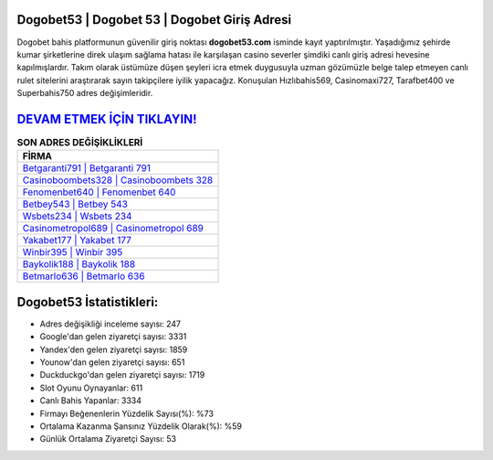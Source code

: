 ﻿Dogobet53 | Dogobet 53 | Dogobet Giriş Adresi
===================================

.. image:: images/dogobet-giris.jpg
   :width: 600
   
Dogobet bahis platformunun güvenilir giriş noktası **dogobet53.com** isminde kayıt yaptırılmıştır. Yaşadığımız şehirde kumar şirketlerine direk ulaşım sağlama hatası ile karşılaşan casino severler şimdiki canlı giriş adresi hevesine kapılmışlardır. Takım olarak üstümüze düşen şeyleri icra etmek duygusuyla uzman gözümüzle belge talep etmeyen canlı rulet sitelerini araştırarak sayın takipçilere iyilik yapacağız. Konuşulan Hızlıbahis569, Casinomaxi727, Tarafbet400 ve Superbahis750 adres değişimleridir.

`DEVAM ETMEK İÇİN TIKLAYIN! <https://urlday.cc/git>`_
==============

.. list-table:: **SON ADRES DEĞİŞİKLİKLERİ**
   :widths: 100
   :header-rows: 1

   * - FİRMA
   * - `Betgaranti791 | Betgaranti 791 <betgaranti791-betgaranti-791-betgaranti-giris-adresi.html>`_
   * - `Casinoboombets328 | Casinoboombets 328 <casinoboombets328-casinoboombets-328-casinoboombets-giris-adresi.html>`_
   * - `Fenomenbet640 | Fenomenbet 640 <fenomenbet640-fenomenbet-640-fenomenbet-giris-adresi.html>`_	 
   * - `Betbey543 | Betbey 543 <betbey543-betbey-543-betbey-giris-adresi.html>`_	 
   * - `Wsbets234 | Wsbets 234 <wsbets234-wsbets-234-wsbets-giris-adresi.html>`_ 
   * - `Casinometropol689 | Casinometropol 689 <casinometropol689-casinometropol-689-casinometropol-giris-adresi.html>`_
   * - `Yakabet177 | Yakabet 177 <yakabet177-yakabet-177-yakabet-giris-adresi.html>`_	 
   * - `Winbir395 | Winbir 395 <winbir395-winbir-395-winbir-giris-adresi.html>`_
   * - `Baykolik188 | Baykolik 188 <baykolik188-baykolik-188-baykolik-giris-adresi.html>`_
   * - `Betmarlo636 | Betmarlo 636 <betmarlo636-betmarlo-636-betmarlo-giris-adresi.html>`_
	 
Dogobet53 İstatistikleri:
===================================	 
* Adres değişikliği inceleme sayısı: 247
* Google'dan gelen ziyaretçi sayısı: 3331
* Yandex'den gelen ziyaretçi sayısı: 1859
* Younow'dan gelen ziyaretçi sayısı: 651
* Duckduckgo'dan gelen ziyaretçi sayısı: 1719
* Slot Oyunu Oynayanlar: 611
* Canlı Bahis Yapanlar: 3334
* Firmayı Beğenenlerin Yüzdelik Sayısı(%): %73
* Ortalama Kazanma Şansınız Yüzdelik Olarak(%): %59
* Günlük Ortalama Ziyaretçi Sayısı: 53
